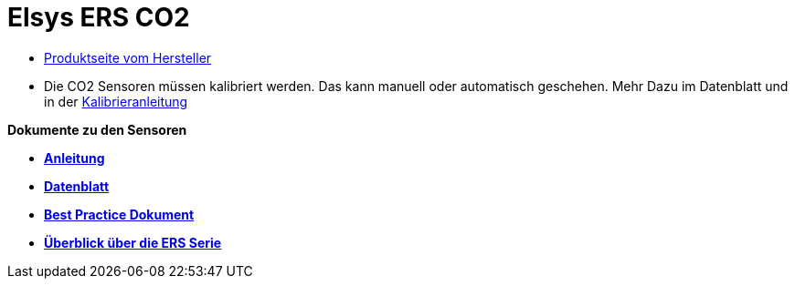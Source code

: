 # Elsys ERS CO2

* https://www.elsys.se/shop/product/ers-co2/?v=f003c44deab6[Produktseite vom Hersteller]
* Die CO2 Sensoren müssen kalibriert werden. Das kann manuell oder automatisch geschehen. Mehr Dazu im Datenblatt und +
  in der link:Kalibrieranleitung.adoc[Kalibrieranleitung]

*Dokumente zu den Sensoren*

* *link:Operating_Manual_ERS_CO2.pdf[Anleitung]* +
* *link:ERS_CO2_datasheet.pdf[Datenblatt]* +
* *link:ERS_Best_practice.pdf[Best Practice Dokument]* +
* *link:Folder_ERS_2020.pdf[Überblick über die ERS Serie]* +
